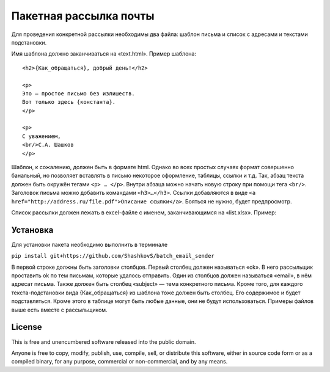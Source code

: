 Пакетная рассылка почты
========================

Для проведения конкретной рассылки необходимы два файла: шаблон письма и список с адресами и текстами подстановки.

Имя шаблона должно заканчиваться на «text.html». Пример шаблона::

    <h2>{Как_обращаться}, добрый день!</h2>

    <p>
    Это — простое письмо без излишеств.
    Вот только здесь {константа}.
    </p>

    <p>
    С уважением,
    <br/>С.А. Шашков
    </p>


Шаблон, к сожалению, должен быть в формате html.
Однако во всех простых случаях формат совершенно банальный, но позволяет вставлять в письмо некоторое оформление,
таблицы, ссылки и т.д.
Так, абзац текста должен быть окружён тегами ``<p> … </p>``.
Внутри абзаца можно начать новую строку при помощи тега ``<br/>``.
Заголовок письма можно добавить командами ``<h3>…</h3>``.
Ссылки добавляются в виде ``<a href="http://address.ru/file.pdf">Описание ссылки</a>``.
Бояться не нужно, будет предпросмотр.

Список рассылки должен лежать в excel-файле с именем, заканчивающимся на «list.xlsx». Пример:


Установка
-----

Для установки пакета необходимо выполнить в терминале

``pip install git+https://github.com/ShashkovS/batch_email_sender``

В первой строке должны быть заголовки столбцов. Первый столбец должен называться «ok». В него рассыльщик проставить ok по тем письмам, которые удалось отправить. Один из столбцов должен называться «email», в нём адресат письма. Также должен быть столбец «subject» — тема конкретного письма. Кроме того, для каждого текста-подстановки вида {Как_обращаться} из шаблона тоже должен быть столбец. Его содержимое и будет подставляться. Кроме этого в таблице могут быть любые данные, они не будут использоваться.
Примеры файлов выше есть вместе с рассыльщиком.

License
-------

This is free and unencumbered software released into the public domain.

Anyone is free to copy, modify, publish, use, compile, sell, or
distribute this software, either in source code form or as a compiled
binary, for any purpose, commercial or non-commercial, and by any
means.
